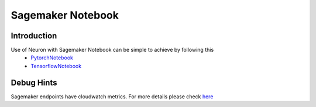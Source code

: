 .. _sagemaker-notebook:

Sagemaker Notebook
==================
Introduction
------------
Use of Neuron with Sagemaker Notebook can be simple to achieve by following this
    - PytorchNotebook_
    - TensorflowNotebook_

.. _PytorchNotebook: https://github.com/aws/amazon-sagemaker-examples/tree/master/sagemaker_neo_compilation_jobs/deploy_pytorch_model_on_Inf1_instance
.. _TensorflowNotebook: https://github.com/aws/amazon-sagemaker-examples/tree/master/sagemaker_neo_compilation_jobs/deploy_tensorflow_model_on_Inf1_instance

Debug Hints
-----------
Sagemaker endpoints have cloudwatch metrics. For more details please check `here <https://docs.aws.amazon.com/sagemaker/latest/dg/monitoring-cloudwatch.html>`_
